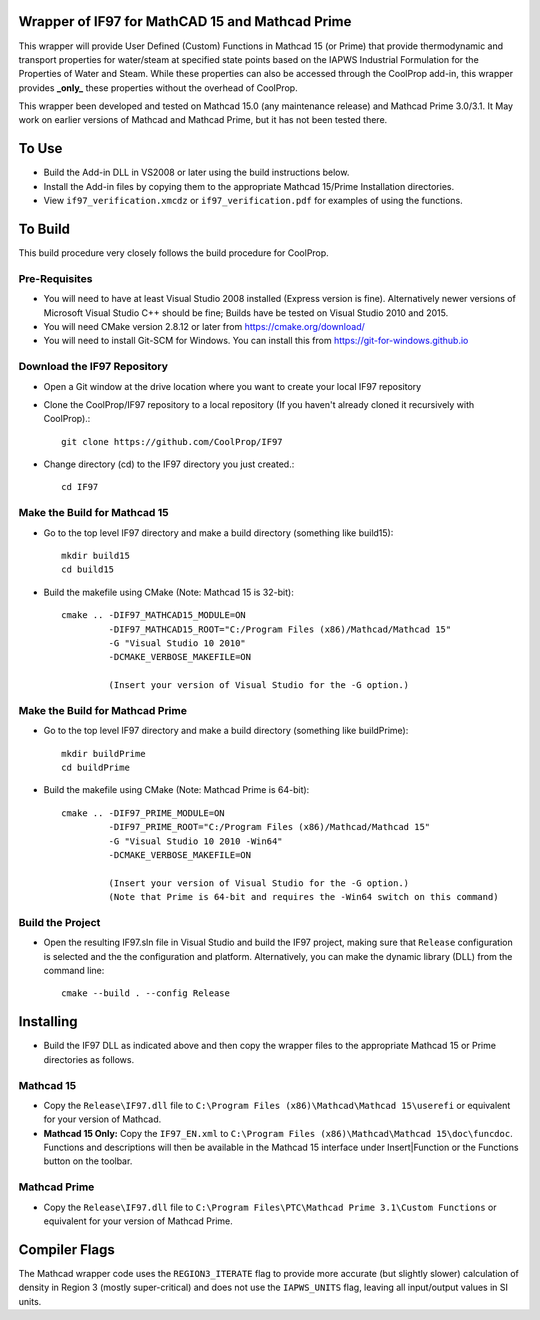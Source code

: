Wrapper of IF97 for MathCAD 15 and Mathcad Prime
================================================

This wrapper will provide User Defined (Custom) Functions in Mathcad 15 (or Prime) that provide thermodynamic and transport properties for water/steam at specified state points based on the IAPWS Industrial Formulation for the Properties of Water and Steam.  While these properties can also be accessed through the CoolProp add-in, this wrapper provides **_only_** these properties without the overhead of CoolProp.

This wrapper been developed and tested on Mathcad 15.0 (any maintenance release) and Mathcad Prime 3.0/3.1.  It May work on earlier versions of Mathcad and Mathcad Prime, but it has not been tested there.
  
  
To Use
======

* Build the Add-in DLL in VS2008 or later using the build instructions below.

* Install the Add-in files by copying them to the appropriate Mathcad 15/Prime Installation directories.  

* View ``if97_verification.xmcdz`` or ``if97_verification.pdf`` for examples of using the functions.
  
  
To Build
========

This build procedure very closely follows the build procedure for CoolProp.

Pre-Requisites
--------------

* You will need to have at least Visual Studio 2008 installed (Express version is fine).  Alternatively newer versions of Microsoft Visual Studio C++ should be fine; Builds have be tested on Visual Studio 2010 and 2015.
* You will need CMake version 2.8.12 or later from https://cmake.org/download/
* You will need to install Git-SCM for Windows.  You can install this from https://git-for-windows.github.io

Download the IF97 Repository
----------------------------

* Open a Git window at the drive location where you want to create your local IF97 repository

* Clone the CoolProp/IF97 repository to a local repository (If you haven't already cloned it recursively with CoolProp).::

    git clone https://github.com/CoolProp/IF97

* Change directory (cd) to the IF97 directory you just created.::

    cd IF97

Make the Build for Mathcad 15
-----------------------------

* Go to the top level IF97 directory and make a build directory (something like \build15)::

    mkdir build15 
    cd build15

* Build the makefile using CMake (Note: Mathcad 15 is 32-bit)::

    cmake .. -DIF97_MATHCAD15_MODULE=ON 
             -DIF97_MATHCAD15_ROOT="C:/Program Files (x86)/Mathcad/Mathcad 15"  
             -G "Visual Studio 10 2010" 
             -DCMAKE_VERBOSE_MAKEFILE=ON 
	     
	     (Insert your version of Visual Studio for the -G option.)

Make the Build for Mathcad Prime
--------------------------------

* Go to the top level IF97 directory and make a build directory (something like \buildPrime)::

    mkdir buildPrime
    cd buildPrime

* Build the makefile using CMake (Note: Mathcad Prime is 64-bit)::

    cmake .. -DIF97_PRIME_MODULE=ON 
             -DIF97_PRIME_ROOT="C:/Program Files (x86)/Mathcad/Mathcad 15"  
             -G "Visual Studio 10 2010 -Win64" 
             -DCMAKE_VERBOSE_MAKEFILE=ON 
	     
	     (Insert your version of Visual Studio for the -G option.)
	     (Note that Prime is 64-bit and requires the -Win64 switch on this command)

Build the Project
-----------------

* Open the resulting IF97.sln file in Visual Studio and build the IF97 project, making sure that ``Release`` configuration is selected and the  the configuration and platform.  Alternatively, you can make the dynamic library (DLL) from the command line::

    cmake --build . --config Release
  
  
Installing
==========

* Build the IF97 DLL as indicated above and then copy the wrapper files to the appropriate Mathcad 15 or Prime directories as follows.

Mathcad 15
----------
* Copy the ``Release\IF97.dll`` file to ``C:\Program Files (x86)\Mathcad\Mathcad 15\userefi`` or equivalent for your version of Mathcad.    
* **Mathcad 15 Only:** Copy the ``IF97_EN.xml`` to ``C:\Program Files (x86)\Mathcad\Mathcad 15\doc\funcdoc``.  Functions and descriptions will then be available in the Mathcad 15 interface under Insert|Function or the Functions button on the toolbar.

Mathcad Prime
----------
* Copy the ``Release\IF97.dll`` file to ``C:\Program Files\PTC\Mathcad Prime 3.1\Custom Functions`` or equivalent for your version of Mathcad Prime.
  
  
Compiler Flags
==============
The Mathcad wrapper code uses the ``REGION3_ITERATE`` flag to provide more accurate (but slightly slower) calculation of density in Region 3 (mostly super-critical) and does not use the ``IAPWS_UNITS`` flag, leaving all input/output values in SI units.
